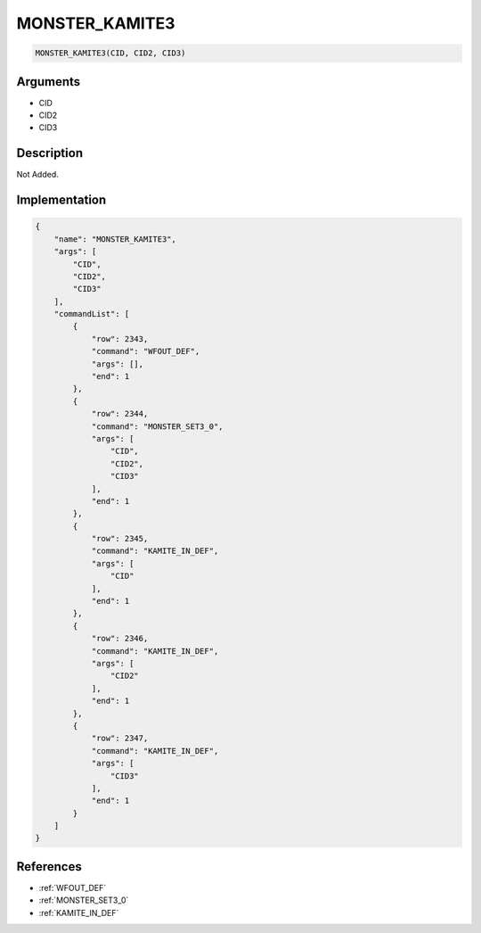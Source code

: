 .. _MONSTER_KAMITE3:

MONSTER_KAMITE3
========================

.. code-block:: text

	MONSTER_KAMITE3(CID, CID2, CID3)


Arguments
------------

* CID
* CID2
* CID3

Description
-------------

Not Added.

Implementation
-------------

.. code-block:: json

	{
	    "name": "MONSTER_KAMITE3",
	    "args": [
	        "CID",
	        "CID2",
	        "CID3"
	    ],
	    "commandList": [
	        {
	            "row": 2343,
	            "command": "WFOUT_DEF",
	            "args": [],
	            "end": 1
	        },
	        {
	            "row": 2344,
	            "command": "MONSTER_SET3_0",
	            "args": [
	                "CID",
	                "CID2",
	                "CID3"
	            ],
	            "end": 1
	        },
	        {
	            "row": 2345,
	            "command": "KAMITE_IN_DEF",
	            "args": [
	                "CID"
	            ],
	            "end": 1
	        },
	        {
	            "row": 2346,
	            "command": "KAMITE_IN_DEF",
	            "args": [
	                "CID2"
	            ],
	            "end": 1
	        },
	        {
	            "row": 2347,
	            "command": "KAMITE_IN_DEF",
	            "args": [
	                "CID3"
	            ],
	            "end": 1
	        }
	    ]
	}

References
-------------
* :ref:`WFOUT_DEF`
* :ref:`MONSTER_SET3_0`
* :ref:`KAMITE_IN_DEF`

